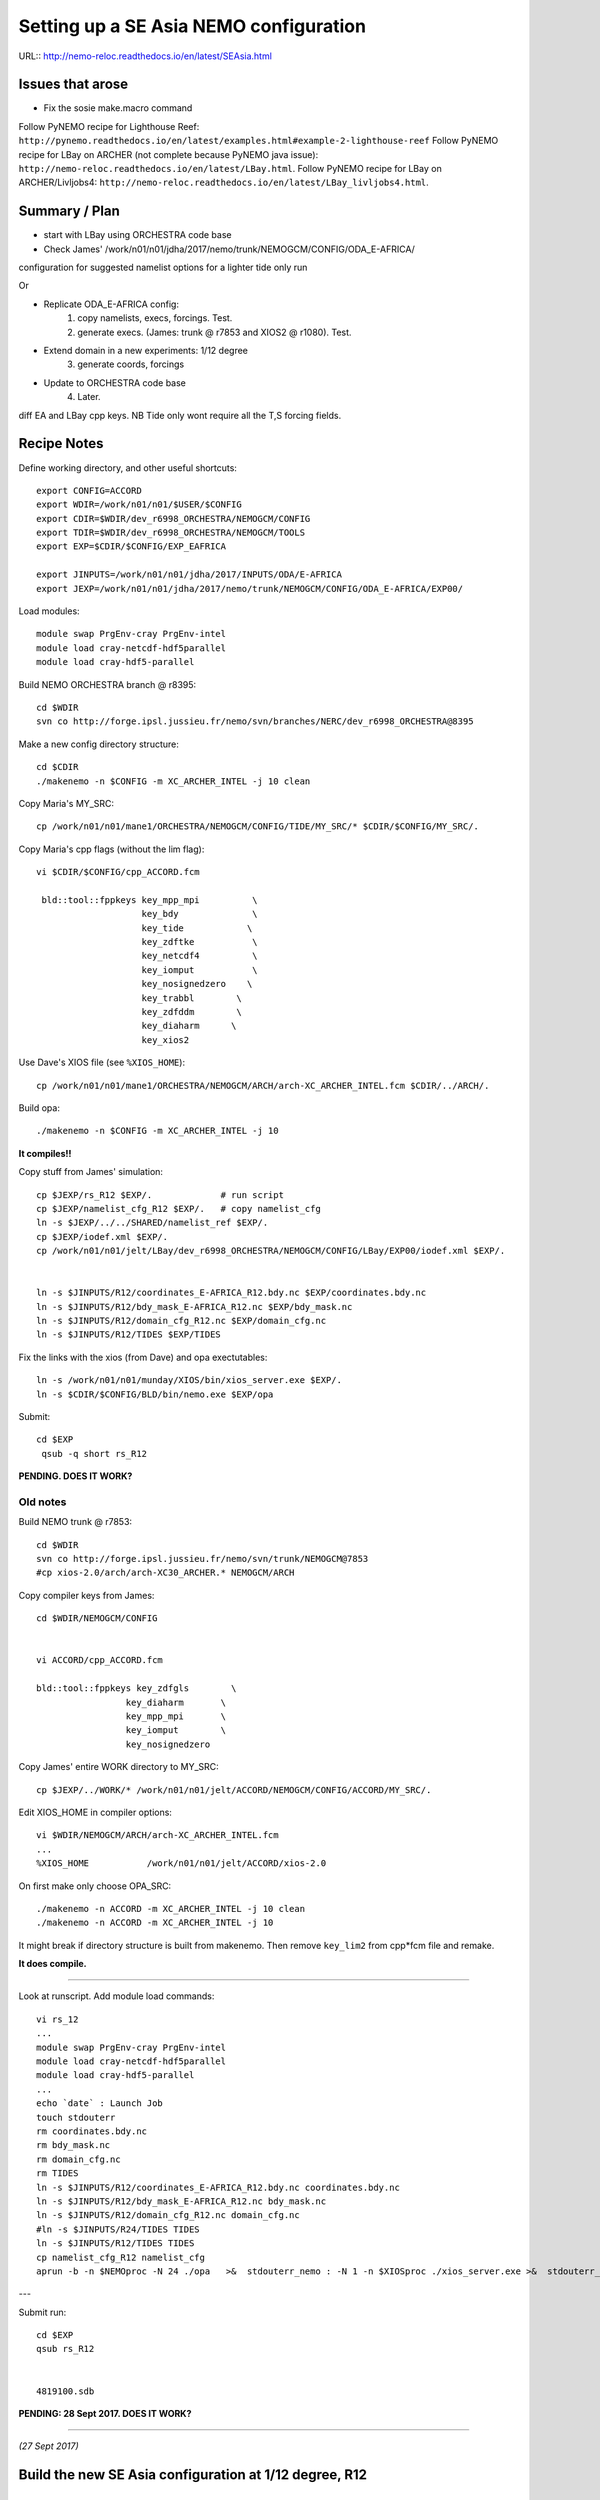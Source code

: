 =======================================
Setting up a SE Asia NEMO configuration
=======================================

URL:: http://nemo-reloc.readthedocs.io/en/latest/SEAsia.html

Issues that arose
=================

* Fix the sosie make.macro command

Follow PyNEMO recipe for Lighthouse Reef: ``http://pynemo.readthedocs.io/en/latest/examples.html#example-2-lighthouse-reef``
Follow PyNEMO recipe for LBay on ARCHER (not complete because PyNEMO java issue): ``http://nemo-reloc.readthedocs.io/en/latest/LBay.html``.
Follow PyNEMO recipe for LBay on ARCHER/Livljobs4: ``http://nemo-reloc.readthedocs.io/en/latest/LBay_livljobs4.html``.


Summary / Plan
==============

* start with LBay using ORCHESTRA code base
* Check James' /work/n01/n01/jdha/2017/nemo/trunk/NEMOGCM/CONFIG/ODA_E-AFRICA/
configuration for suggested namelist options for a lighter tide only run


Or

* Replicate ODA_E-AFRICA config:
    1) copy namelists, execs, forcings. Test.
    2) generate execs. (James: trunk @ r7853 and XIOS2 @ r1080). Test.

* Extend domain in a new experiments: 1/12 degree
    3) generate coords, forcings

* Update to ORCHESTRA code base
    4) Later.


diff EA and LBay cpp keys.
NB Tide only wont require all the T,S forcing fields.


Recipe Notes
============

Define working directory, and other useful shortcuts::

  export CONFIG=ACCORD
  export WDIR=/work/n01/n01/$USER/$CONFIG
  export CDIR=$WDIR/dev_r6998_ORCHESTRA/NEMOGCM/CONFIG
  export TDIR=$WDIR/dev_r6998_ORCHESTRA/NEMOGCM/TOOLS
  export EXP=$CDIR/$CONFIG/EXP_EAFRICA

  export JINPUTS=/work/n01/n01/jdha/2017/INPUTS/ODA/E-AFRICA
  export JEXP=/work/n01/n01/jdha/2017/nemo/trunk/NEMOGCM/CONFIG/ODA_E-AFRICA/EXP00/

Load modules::

  module swap PrgEnv-cray PrgEnv-intel
  module load cray-netcdf-hdf5parallel
  module load cray-hdf5-parallel



.. Use Dave's XIOS executable:
  Make xios or copy from James:
        ln -s ??? xios_server.exe

      Build XIOS2 @ r1080::

        cd $WDIR
        svn co -r1080 http://forge.ipsl.jussieu.fr/ioserver/svn/XIOS/trunk xios-2.0
        cd $WDIR/xios-2.0
        cp ../../LBay/xios-1.0/arch/arch-XC30_ARCHER.* ./arch

      Implement make command::

        ./make_xios --full --prod --arch XC30_ARCHER --netcdf_lib netcdf4_par

      Link xios executable to the EXP directory::

        ln -s  $WDIR/xios-2.0/bin/xios_server.exe $EXP/xios_server.exe


Build NEMO ORCHESTRA branch @ r8395::

  cd $WDIR
  svn co http://forge.ipsl.jussieu.fr/nemo/svn/branches/NERC/dev_r6998_ORCHESTRA@8395

Make a new config directory structure::

  cd $CDIR
  ./makenemo -n $CONFIG -m XC_ARCHER_INTEL -j 10 clean

Copy Maria's MY_SRC::

  cp /work/n01/n01/mane1/ORCHESTRA/NEMOGCM/CONFIG/TIDE/MY_SRC/* $CDIR/$CONFIG/MY_SRC/.

Copy Maria's cpp flags (without the lim flag)::

  vi $CDIR/$CONFIG/cpp_ACCORD.fcm

   bld::tool::fppkeys key_mpp_mpi          \
                      key_bdy              \
                      key_tide            \
                      key_zdftke           \
                      key_netcdf4          \
                      key_iomput           \
                      key_nosignedzero    \
                      key_trabbl        \
                      key_zdfddm        \
                      key_diaharm      \
                      key_xios2


Use Dave's XIOS file (see ``%XIOS_HOME``)::

  cp /work/n01/n01/mane1/ORCHESTRA/NEMOGCM/ARCH/arch-XC_ARCHER_INTEL.fcm $CDIR/../ARCH/.

Build opa::

  ./makenemo -n $CONFIG -m XC_ARCHER_INTEL -j 10

**It compiles!!**


Copy stuff from James' simulation::

  cp $JEXP/rs_R12 $EXP/.             # run script
  cp $JEXP/namelist_cfg_R12 $EXP/.   # copy namelist_cfg
  ln -s $JEXP/../../SHARED/namelist_ref $EXP/.
  cp $JEXP/iodef.xml $EXP/.
  cp /work/n01/n01/jelt/LBay/dev_r6998_ORCHESTRA/NEMOGCM/CONFIG/LBay/EXP00/iodef.xml $EXP/.


  ln -s $JINPUTS/R12/coordinates_E-AFRICA_R12.bdy.nc $EXP/coordinates.bdy.nc
  ln -s $JINPUTS/R12/bdy_mask_E-AFRICA_R12.nc $EXP/bdy_mask.nc
  ln -s $JINPUTS/R12/domain_cfg_R12.nc $EXP/domain_cfg.nc
  ln -s $JINPUTS/R12/TIDES $EXP/TIDES

Fix the links with the xios (from Dave) and opa exectutables::

  ln -s /work/n01/n01/munday/XIOS/bin/xios_server.exe $EXP/.
  ln -s $CDIR/$CONFIG/BLD/bin/nemo.exe $EXP/opa

Submit::

  cd $EXP
   qsub -q short rs_R12

**PENDING. DOES IT WORK?**


.. Rebuild the SSH files::

   export WDIR=/work/n01/n01/jelt/LBay/
   export TDIR=$WDIR/dev_r4621_NOC4_BDY_VERT_INTERP/NEMOGCM/TOOLS

   $TDIR/REBUILD_NEMO/rebuild_nemo -t 24 LBay_1h_20000102_20000106_grid_T 5


  Should remove individual processor files once the build is verified::

   rm LBay_1h_20000102_20000106_grid_?_*nc

  Inspect locally e.g.::

   scp jelt@login.archer.ac.uk:/work/n01/n01/jelt/LBay/dev_r6998_ORCHESTRA/NEMOGCM/CONFIG/LBay/EXP00/LBay_1h_20000102_20000106_grid_T.nc .

   ferret
   use LBay_1h_20000102_20000106_grid_T.nc
   plot /i=25/j=70 SOSSHEIG










Old notes
---------

Build NEMO trunk @ r7853::

  cd $WDIR
  svn co http://forge.ipsl.jussieu.fr/nemo/svn/trunk/NEMOGCM@7853
  #cp xios-2.0/arch/arch-XC30_ARCHER.* NEMOGCM/ARCH


Copy compiler keys from James::

  cd $WDIR/NEMOGCM/CONFIG


  vi ACCORD/cpp_ACCORD.fcm

  bld::tool::fppkeys key_zdfgls        \
                   key_diaharm       \
                   key_mpp_mpi       \
                   key_iomput        \
                   key_nosignedzero


Copy James' entire WORK directory to MY_SRC::

  cp $JEXP/../WORK/* /work/n01/n01/jelt/ACCORD/NEMOGCM/CONFIG/ACCORD/MY_SRC/.

Edit XIOS_HOME in compiler options::

  vi $WDIR/NEMOGCM/ARCH/arch-XC_ARCHER_INTEL.fcm
  ...
  %XIOS_HOME           /work/n01/n01/jelt/ACCORD/xios-2.0

On first make only choose OPA_SRC::

  ./makenemo -n ACCORD -m XC_ARCHER_INTEL -j 10 clean
  ./makenemo -n ACCORD -m XC_ARCHER_INTEL -j 10

It might break if directory structure is built from makenemo. Then remove
``key_lim2`` from cpp*fcm file and remake.


**It does compile.**





----

Look at runscript. Add module load commands::

  vi rs_12
  ...
  module swap PrgEnv-cray PrgEnv-intel
  module load cray-netcdf-hdf5parallel
  module load cray-hdf5-parallel
  ...
  echo `date` : Launch Job
  touch stdouterr
  rm coordinates.bdy.nc
  rm bdy_mask.nc
  rm domain_cfg.nc
  rm TIDES
  ln -s $JINPUTS/R12/coordinates_E-AFRICA_R12.bdy.nc coordinates.bdy.nc
  ln -s $JINPUTS/R12/bdy_mask_E-AFRICA_R12.nc bdy_mask.nc
  ln -s $JINPUTS/R12/domain_cfg_R12.nc domain_cfg.nc
  #ln -s $JINPUTS/R24/TIDES TIDES
  ln -s $JINPUTS/R12/TIDES TIDES
  cp namelist_cfg_R12 namelist_cfg
  aprun -b -n $NEMOproc -N 24 ./opa   >&  stdouterr_nemo : -N 1 -n $XIOSproc ./xios_server.exe >&  stdouterr_xios

---

Submit run::

  cd $EXP
  qsub rs_R12


  4819100.sdb


**PENDING: 28 Sept 2017. DOES IT WORK?**






----

*(27 Sept 2017)*

Build the new SE Asia configuration at 1/12 degree, R12
=======================================================

Generate new coordinates file
=============================

Inspect TPXO harmonic amplitudes to find a good cut off location for boundaries:

cd /work/jelt/tpxo7.2
ferret
go  plot_SEAsia_harmonics.jnl

... note::
  ! plot_SEAsia_harmonics.jnl
  ! Plot tpxo harmonics for the SE Asia region.
  ! Want to build a NEMO config without significant amphidromes on the boundary

  use h_tpxo7.2.nc

  set win 1
  set viewport ul
  shade/k=1/j=300:700/i=250:500/levels=(0,1,0.1)/title="M2" HA, lon_z, lat_z; go fland
  set viewport ur
  shade/k=2/j=300:700/i=250:500/levels=(0,1,0.1)/title="S2" HA, lon_z, lat_z; go fland
  set viewport ll
  shade/k=3/j=300:700/i=250:500/levels=(0,1,0.1)/title="N2" HA, lon_z, lat_z; go fland
  set viewport lr
  shade/k=4/j=300:700/i=250:500/levels=(0,1,0.1)/title="K2" HA, lon_z, lat_z; go fland

  set win 2
  set viewport ul
  shade/k=5/j=300:700/i=250:500/levels=(0,1,0.1)/title="K1" HA, lon_z, lat_z; go fland
  set viewport ur
  shade/k=6/j=300:700/i=250:500/levels=(0,1,0.1)/title="O1" HA, lon_z, lat_z; go fland
  set viewport ll
  shade/k=7/j=300:700/i=250:500/levels=(0,1,0.1)/title="P1" HA, lon_z, lat_z; go fland
  set viewport lr
  shade/k=8/j=300:700/i=250:500/levels=(0,1,0.1)/title="Q1" HA, lon_z, lat_z; go fland


Conclusion. Plot the proposed domain::

  $livljobs2$ scp jelt@login.archer.ac.uk:/work/n01/n01/jelt/LBay/INPUTS/coordinates_ORCA_R12.nc ~/Desktop/.

  ferret
  use coordinates_ORCA_R12.nc
  set win 1; shade/X=50:730/Y=1250:1800 E2T, nav_lon, nav_lat ; go fland
  set win 2; set viewport upper; shade/i=50:730/j=1250:1800 NAV_LAT
  set win 2; set viewport lower; shade/i=50:730/j=1250:1800 NAV_LON




---

----
